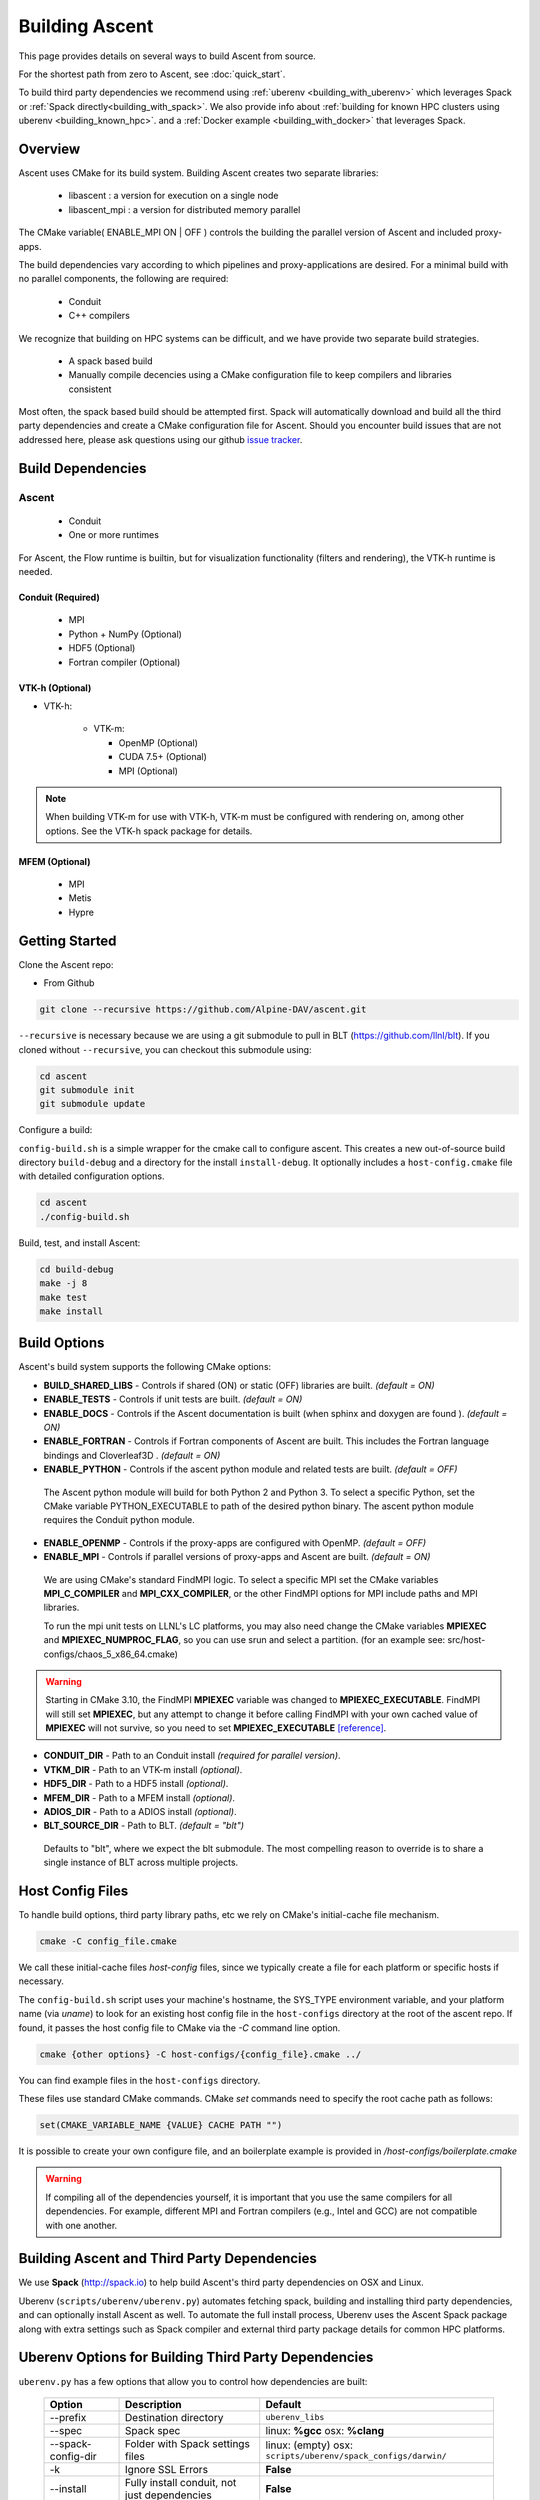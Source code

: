 .. ############################################################################
.. # Copyright (c) 2015-2018, Lawrence Livermore National Security, LLC.
.. #
.. # Produced at the Lawrence Livermore National Laboratory
.. #
.. # LLNL-CODE-716457
.. #
.. # All rights reserved.
.. #
.. # This file is part of Ascent.
.. #
.. # For details, see: http://ascent.readthedocs.io/.
.. #
.. # Please also read ascent/LICENSE
.. #
.. # Redistribution and use in source and binary forms, with or without
.. # modification, are permitted provided that the following conditions are met:
.. #
.. # * Redistributions of source code must retain the above copyright notice,
.. #   this list of conditions and the disclaimer below.
.. #
.. # * Redistributions in binary form must reproduce the above copyright notice,
.. #   this list of conditions and the disclaimer (as noted below) in the
.. #   documentation and/or other materials provided with the distribution.
.. #
.. # * Neither the name of the LLNS/LLNL nor the names of its contributors may
.. #   be used to endorse or promote products derived from this software without
.. #   specific prior written permission.
.. #
.. # THIS SOFTWARE IS PROVIDED BY THE COPYRIGHT HOLDERS AND CONTRIBUTORS "AS IS"
.. # AND ANY EXPRESS OR IMPLIED WARRANTIES, INCLUDING, BUT NOT LIMITED TO, THE
.. # IMPLIED WARRANTIES OF MERCHANTABILITY AND FITNESS FOR A PARTICULAR PURPOSE
.. # ARE DISCLAIMED. IN NO EVENT SHALL LAWRENCE LIVERMORE NATIONAL SECURITY,
.. # LLC, THE U.S. DEPARTMENT OF ENERGY OR CONTRIBUTORS BE LIABLE FOR ANY
.. # DIRECT, INDIRECT, INCIDENTAL, SPECIAL, EXEMPLARY, OR CONSEQUENTIAL
.. # DAMAGES  (INCLUDING, BUT NOT LIMITED TO, PROCUREMENT OF SUBSTITUTE GOODS
.. # OR SERVICES; LOSS OF USE, DATA, OR PROFITS; OR BUSINESS INTERRUPTION)
.. # HOWEVER CAUSED AND ON ANY THEORY OF LIABILITY, WHETHER IN CONTRACT,
.. # STRICT LIABILITY, OR TORT (INCLUDING NEGLIGENCE OR OTHERWISE) ARISING
.. # IN ANY WAY OUT OF THE USE OF THIS SOFTWARE, EVEN IF ADVISED OF THE
.. # POSSIBILITY OF SUCH DAMAGE.
.. #
.. ############################################################################

.. _building:

Building Ascent
=================

This page provides details on several ways to build Ascent from source.

For the shortest path from zero to Ascent, see :doc:`quick_start`.

To build third party dependencies we recommend using :ref:`uberenv <building_with_uberenv>` which leverages Spack or :ref:`Spack directly<building_with_spack>`. 
We also provide info about :ref:`building for known HPC clusters using uberenv <building_known_hpc>`.
and a :ref:`Docker example <building_with_docker>` that leverages Spack.

Overview
--------

Ascent uses CMake for its build system.
Building Ascent creates two separate libraries:

    * libascent : a version for execution on a single node
    * libascent_mpi : a version for distributed memory parallel

The CMake variable( ENABLE_MPI ON | OFF ) controls the building the parallel version of Ascent and included proxy-apps.

The build dependencies vary according to which pipelines and proxy-applications are desired.
For a minimal build with no parallel components, the following are required:

    * Conduit
    * C++ compilers

We recognize that building on HPC systems can be difficult, and we have provide two separate build strategies.

    * A spack based build
    * Manually compile decencies using a CMake configuration file to keep compilers and libraries consistent

Most often, the spack based build should be attempted first. Spack will automatically download and build all
the third party dependencies and create a CMake configuration file for Ascent. Should you encounter build issues
that are not addressed here, please ask questions using our github `issue tracker <https://github.com/Alpine-DAV/ascent/issues>`_.


Build Dependencies
------------------

..  image:: images/AscentDependencies.png
    :height: 600px
    :align: center

Ascent
^^^^^^^^

  * Conduit
  * One or more runtimes

For Ascent, the Flow runtime is builtin, but for visualization functionality (filters and rendering), the VTK-h runtime is needed.

Conduit (Required)
""""""""""""""""""
  * MPI
  * Python + NumPy (Optional)
  * HDF5 (Optional)
  * Fortran compiler (Optional)

VTK-h (Optional)
""""""""""""""""

* VTK-h:

    * VTK-m:

      * OpenMP (Optional)
      * CUDA 7.5+ (Optional)
      * MPI (Optional)

.. note::

    When building VTK-m for use with VTK-h, VTK-m must be configured with rendering on, among other options.
    See the VTK-h spack package for details.

MFEM (Optional)
"""""""""""""""
  * MPI
  * Metis
  * Hypre

Getting Started
---------------
Clone the Ascent repo:

* From Github

.. code:: bash

    git clone --recursive https://github.com/Alpine-DAV/ascent.git


``--recursive`` is necessary because we are using a git submodule to pull in BLT (https://github.com/llnl/blt).
If you cloned without ``--recursive``, you can checkout this submodule using:

.. code:: bash

    cd ascent
    git submodule init
    git submodule update



Configure a build:

``config-build.sh`` is a simple wrapper for the cmake call to configure ascent.
This creates a new out-of-source build directory ``build-debug`` and a directory for the install ``install-debug``.
It optionally includes a ``host-config.cmake`` file with detailed configuration options.


.. code:: bash

    cd ascent
    ./config-build.sh


Build, test, and install Ascent:

.. code:: bash

    cd build-debug
    make -j 8
    make test
    make install



Build Options
-------------

Ascent's build system supports the following CMake options:

* **BUILD_SHARED_LIBS** - Controls if shared (ON) or static (OFF) libraries are built. *(default = ON)*
* **ENABLE_TESTS** - Controls if unit tests are built. *(default = ON)*

* **ENABLE_DOCS** - Controls if the Ascent documentation is built (when sphinx and doxygen are found ). *(default = ON)*

* **ENABLE_FORTRAN** - Controls if Fortran components of Ascent are built. This includes the Fortran language bindings and Cloverleaf3D . *(default = ON)*
* **ENABLE_PYTHON** - Controls if the ascent python module and related tests are built. *(default = OFF)*

 The Ascent python module will build for both Python 2 and Python 3. To select a specific Python, set the CMake variable PYTHON_EXECUTABLE to path of the desired python binary. The ascent python module requires the Conduit python module.

* **ENABLE_OPENMP** - Controls if the proxy-apps are configured with OpenMP. *(default = OFF)*
* **ENABLE_MPI** - Controls if parallel versions of proxy-apps and Ascent are built. *(default = ON)*


 We are using CMake's standard FindMPI logic. To select a specific MPI set the CMake variables **MPI_C_COMPILER** and **MPI_CXX_COMPILER**, or the other FindMPI options for MPI include paths and MPI libraries.

 To run the mpi unit tests on LLNL's LC platforms, you may also need change the CMake variables **MPIEXEC** and **MPIEXEC_NUMPROC_FLAG**, so you can use srun and select a partition. (for an example see: src/host-configs/chaos_5_x86_64.cmake)

.. warning::
  Starting in CMake 3.10, the FindMPI **MPIEXEC** variable was changed to **MPIEXEC_EXECUTABLE**. FindMPI will still set **MPIEXEC**, but any attempt to change it before calling FindMPI with your own cached value of **MPIEXEC** will not survive, so you need to set **MPIEXEC_EXECUTABLE** `[reference] <https://cmake.org/cmake/help/v3.10/module/FindMPI.html>`_.


* **CONDUIT_DIR** - Path to an Conduit install *(required for parallel version)*.

* **VTKM_DIR** - Path to an VTK-m install *(optional)*.

* **HDF5_DIR** - Path to a HDF5 install *(optional)*.

* **MFEM_DIR** - Path to a MFEM install *(optional)*.

* **ADIOS_DIR** - Path to a ADIOS install *(optional)*.

* **BLT_SOURCE_DIR** - Path to BLT.  *(default = "blt")*

 Defaults to "blt", where we expect the blt submodule. The most compelling reason to override is to share a single instance of BLT across multiple projects.

Host Config Files
-----------------
To handle build options, third party library paths, etc we rely on CMake's initial-cache file mechanism.


.. code:: bash

    cmake -C config_file.cmake


We call these initial-cache files *host-config* files, since we typically create a file for each platform or specific hosts if necessary.

The ``config-build.sh`` script uses your machine's hostname, the SYS_TYPE environment variable, and your platform name (via *uname*) to look for an existing host config file in the ``host-configs`` directory at the root of the ascent repo. If found, it passes the host config file to CMake via the `-C` command line option.

.. code:: bash

    cmake {other options} -C host-configs/{config_file}.cmake ../


You can find example files in the ``host-configs`` directory.

These files use standard CMake commands. CMake *set* commands need to specify the root cache path as follows:

.. code:: cmake

    set(CMAKE_VARIABLE_NAME {VALUE} CACHE PATH "")

It is  possible to create your own configure file, and an boilerplate example is provided in `/host-configs/boilerplate.cmake`

.. warning:: If compiling all of the dependencies yourself, it is important that you use the same compilers for all dependencies. For
             example, different MPI and Fortran compilers (e.g., Intel and GCC) are not compatible with one another.


.. _building_with_uberenv:

Building Ascent and Third Party Dependencies
--------------------------------------------------
We use **Spack** (http://spack.io) to help build Ascent's third party dependencies on OSX and Linux.

Uberenv (``scripts/uberenv/uberenv.py``) automates fetching spack, building and installing third party dependencies, and can optionally install Ascent as well.  To automate the full install process, Uberenv uses the Ascent Spack package along with extra settings such as Spack compiler and external third party package details for common HPC platforms.


Uberenv Options for Building Third Party Dependencies
------------------------------------------------------

``uberenv.py`` has a few options that allow you to control how dependencies are built:

 ==================== ============================================== ================================================
  Option               Description                                     Default
 ==================== ============================================== ================================================
  --prefix             Destination directory                          ``uberenv_libs``
  --spec               Spack spec                                     linux: **%gcc**
                                                                      osx: **%clang**
  --spack-config-dir   Folder with Spack settings files               linux: (empty)
                                                                      osx: ``scripts/uberenv/spack_configs/darwin/``
  -k                   Ignore SSL Errors                              **False**
  --install            Fully install conduit, not just dependencies   **False**
  --run_tests          Invoke tests during build and against install  **False** 
 ==================== ============================================== ================================================

The ``-k`` option exists for sites where SSL certificate interception undermines fetching
from github and https hosted source tarballs. When enabled, ``uberenv.py`` clones spack using:

.. code:: bash

    git -c http.sslVerify=false clone https://github.com/llnl/spack.git

And passes ``-k`` to any spack commands that may fetch via https.


Default invocation on Linux:

.. code:: bash

    python scripts/uberenv/uberenv.py --prefix uberenv_libs \
                                      --spec %gcc 

Default invocation on OSX:

.. code:: bash

    python scripts/uberenv/uberenv.py --prefix uberenv_libs \
                                      --spec %clang \
                                      --spack-config-dir scripts/uberenv/spack_configs/darwin/


The uberenv `--install` installs conduit\@master (not just the development dependencies):

.. code:: bash

    python scripts/uberenv/uberenv.py --install


To run tests during the build process to validate the build and install, you can use the ``--run_tests`` option:

.. code:: bash

    python scripts/uberenv/uberenv.py --install \
                                      --run_tests

For details on Spack's spec syntax, see the `Spack Specs & dependencies <http://spack.readthedocs.io/en/latest/basic_usage.html#specs-dependencies>`_ documentation.

 
Compiler Settings for Third Party Dependencies
----------------------------------------------

You can edit yaml files under ``scripts/uberenv/spack_config/{platform}`` or use the **--spack-config-dir** option to specify a directory with compiler and packages yaml files to use with Spack. See the `Spack Compiler Configuration <http://spack.readthedocs.io/en/latest/getting_started.html#manual-compiler-configuration>`_
and `Spack System Packages
<http://spack.readthedocs.io/en/latest/getting_started.html#system-packages>`_
documentation for details.

For OSX, the defaults in ``spack_configs/darwin/compilers.yaml`` are X-Code's clang and gfortran from https://gcc.gnu.org/wiki/GFortranBinaries#MacOS. 

.. note::
    The bootstrapping process ignores ``~/.spack/compilers.yaml`` to avoid conflicts
    and surprises from a user's specific Spack settings on HPC platforms.

When run, ``uberenv.py`` checkouts a specific version of Spack from github as ``spack`` in the 
destination directory. It then uses Spack to build and install Conduit's dependencies into 
``spack/opt/spack/``. Finally, it generates a host-config file ``{hostname}.cmake`` in the 
destination directory that specifies the compiler settings and paths to all of the dependencies.


.. _building_known_hpc:

Building with Uberenv on Known HPC Platforms 
--------------------------------------------------

To support testing and installing on common platforms, we maintain sets of Spack compiler and package settings
for a few known HPC platforms.  Here are the commonly tested configurations:

 ================== ====================== ======================================
  System             OS                     Tested Configurations (Spack Specs)
 ================== ====================== ======================================
  pascal.llnl.gov     Linux: TOSS3          %gcc
                                            
                                            %gcc~shared
  lassen.llnl.gov     Linux: BlueOS         %clang\@coral~python~fortran
  cori.nersc.gov      Linux: SUSE / CNL     %gcc
 ================== ====================== ======================================


See ``scripts/spack_build_tests/`` for the exact invocations used to test on these platforms.


Building Third Party Dependencies for Development
--------------------------------------------------

You can use ``bootstrap-env.sh`` (located at the root of the ascent repo) to help setup your development environment on OSX and Linux.
This script uses ``scripts/uberenv/uberenv.py``, which leverages **Spack** (https://spack.io/) to build the external third party libraries and tools used by Ascent.
Fortran support in is optional, dependencies should build without fortran.
After building these libraries and tools, it writes an initial *host-config* file and adds the Spack built CMake binary to your PATH, so can immediately call the ``config-build.sh`` helper script to configure a ascent build.

.. code:: bash

    #build third party libs using spack
    source bootstrap-env.sh

    #copy the generated host-config file into the standard location
    cp uberenv_libs/`hostname`*.cmake host-configs/

    # run the configure helper script
    ./config-build.sh

    # or you can run the configure helper script and give it the
    # path to a host-config file
    ./config-build.sh uberenv_libs/`hostname`*.cmake


.. .. note::
..     There is a known issue on some OSX systems when building with Fortran dependencies.
..     This is caused by the native compilers being 64-bit while the Fortran compiler is 32-bit.


.. _building_with_spack:

Building with Spack
-------------------

As of 11/10/2017,  Spack's develop branch includes a
`recipe <https://github.com/spack/spack/blob/develop/var/spack/repos/builtin/packages/ascent/package.py>`_
to build and install Ascent.

To install Ascent with all options (and also build all of its dependencies as necessary) run:

.. code:: bash

  spack install ascent

To build and install Ascent with CUDA support:

.. code:: bash

  spack install ascent+cuda


The Ascent Spack package provides several
`variants <http://spack.readthedocs.io/en/latest/basic_usage.html#specs-dependencies>`_
that customize the options and dependencies used to build Ascent:

 ================== ==================================== ======================================
  Variant             Description                          Default
 ================== ==================================== ======================================
  **shared**          Build Ascent  as shared libraries    ON (+shared)
  **cmake**           Build CMake with Spack               ON (+cmake)
  **python**          Enable Ascent Python support         ON (+python)
  **mpi**             Enable Ascent MPI support            ON (+mpi)
  **vtkh**            Enable Ascent VTK-h support          ON (+vtkh)
  **tbb**             Enable VTK-h TBB support             ON (+tbb)
  **cuda**            Enable VTK-h CUDA support            OFF (~cuda)
  **doc**             Build Ascent's Documentation         OFF (~doc)
  **doc**             Enable MFEM support                  OFF (~mfem)
 ================== ==================================== ======================================



Variants are enabled using ``+`` and disabled using ``~``. For example, to build Conduit with the minimum set of options (and dependencies) run:

.. code:: bash

  spack install ascent+cuda~python~docs


See `Spack's Compiler Configuration <https://spack.readthedocs.io/en/latest/getting_started.html#compiler-config>`_ to customize which compiler settings.


Using system installs of dependencies with Spack
^^^^^^^^^^^^^^^^^^^^^^^^^^^^^^^^^^^^^^^^^^^^^^^^^

Spack allows you to specify system installs of packages using a `packages.yaml
<https://spack.readthedocs.io/en/latest/build_settings.html#build-settings>`_ file.


Here is an example specifying system CUDA on MacOS:

.. code:: yaml

  # CUDA standard MacOS install
    cuda:
      paths:
        cuda@9.0: /Developer/NVIDIA/CUDA-9.0
    buildable: False


Here is an example of specifying system MPI and CUDA on an LLNL Chaos 5 machine:

.. code:: yaml

    # LLNL toss3 CUDA 
      cuda:
        modules:
           cuda@9.1: cuda/9.1.85
        buildable: False
    # LLNL toss3 mvapich2
      mvapich2:
        paths:
          mvapich2@2.2%gcc@4.9.3:  /usr/tce/packages/mvapich2/mvapich2-2.2-gcc-4.9.3
          mvapich2@2.2%intel@17.0.0: /usr/tce/packages/mvapich2/mvapich2-2.2-intel-17.0.0
          mvapich2@2.2%clang@4.0.0: /usr/tce/packages/mvapich2/mvapich2-2.2-clang-4.0.0
        buildable: False

Settings for LLNL TOSS 3 Systems:
 * :download:`compilers.yaml <spack_configs/toss_3_x86_64_ib/compilers.yaml>`
 * :download:`packages.yaml <spack_configs/toss_3_x86_64_ib/packages.yaml>`


Using Ascent in Another Project
---------------------------------

Under ``src/examples`` there are examples demonstrating how to use Ascent in a CMake-based build system (``using-with-cmake``) and via a Makefile (``using-with-make``).
Under ``src/examples/proxies``  you can find example integrations using ascent in the Lulesh, Kripke, and Cloverleaf3D proxy-applications.
In ``src/examples/synthetic/noise`` you can find an example integration using our synthetic smooth noise application.


.. _building_with_docker:

Building Ascent in a Docker Container
---------------------------------------

Under ``src/examples/docker/master/ubuntu`` there is an example ``Dockerfile`` which can be used to create an ubuntu-based docker image with a build of the Ascent github master branch. There is also a script that demonstrates how to build a Docker image from the Dockerfile (``example_build.sh``) and a script that runs this image in a Docker container (``example_run.sh``). The Ascent repo is cloned into the image's file system at ``/ascent``, the build directory is ``/ascent/build-debug``, and the install directory is ``/ascent/install-debug``.

Building Ascent Dependencies Manually
-------------------------------------

In some environments, a spack build of Ascents dependencies can fail or a user may prefer to build the dependencies manually.
This section describes how to build Ascents components.
When building Ascents dependencies, it is **highly** recommended to fill out a host config file like the one located in ``/host-configs/boilerplate.cmake``.
This is the best way to avoid problems that can easily arise from mixing c++ standard libraries conflicts, MPI library conflicts, and fortran module conflicts, all of which are difficult to spot.
Use the same CMake host-config file for each of Ascent's dependencies, and while this may bring in unused cmake variables and clutter the ccmake curses interface, it will help avoid problems.
In the host config, you can specify options such as ``ENABLE_PYTHON=OFF``, ``ENABLE_FORTRAN=OFF``, and ``ENABLE_MPI=ON`` that will be respected by both conduit and ascent.

HDF5 (Optional)
^^^^^^^^^^^^^^^

The `HDF5 source tarball <https://support.hdfgroup.org/ftp/HDF5/releases/hdf5-1.8/hdf5-1.8.16/src/hdf5-1.8.16.tar.gz>`_ on the HDF5 group's website. While the source contains both an autotools configure and CMake build system, use the CMake build system with your host config file.
Once you have built and installed HDF5 into a local directory, add the location of that directory to the declaration of the ``HDF5_DIR`` in the host config file.

.. code:: bash

    curl https://support.hdfgroup.org/ftp/HDF5/releases/hdf5-1.8/hdf5-1.8.16/src/hdf5-1.8.16.tar.gz > hdf5.tar.gz
    tar -xzf hdf5.tar.gz
    cd hdf5-1.8.16/
    mkdir build
    mkdir install
    cd build
    cmake -C path_to_host_config/myhost_config.cmake . \
      -DCMAKE_INSTALL_PREFIX=path_to_install -DCMAKE_BUILD_TYPE=Release
    make install

In the host config, add ``set(HDF5_DIR "/path/to/hdf5_install" CACHE PATH "")``.

Conduit
^^^^^^^
The version of conduit we use is the master branch. If the ``HDF5_DIR`` is specified in the host config,
then conduit will build the relay io library.
Likewise, if the config file has the entry ``ENABLE_MPI=ON``, then conduit will build
parallel versions of the libraries.
Once you have installed conduit, add the path to the install directory to your host
config file in the cmake variable ``CONDUIT_DIR``.

.. code:: bash

    git clone --recursive https://github.com/LLNL/conduit.git
    cd conduit
    git checkout tags/v0.3.1
    mkdir build
    mkdir install
    cd build
    cmake -C path_to_host_config/myhost_config.cmake ../src \
      -DCMAKE_INSTALL_PREFIX=path_to_install -DCMAKE_BUILD_TYPE=Release
    make install

In the host config, add ``set(CONDUIT_DIR "/path/to/conduit_install" CACHE PATH "")``.

VTK-m (Optional but recommended)
^^^^^^^^^^^^^^^^^^^^^^^^^^^^^^^^
We currently use the master branch of VTK-m, but in the future, we will checkout a specific commit or release for stability.
We recommend VTK-m since VTK-m and VTK-h provide the majority of Ascent's visualization and analysis functionality.
The code below is minimal, and will only configure the serial device adapter. For instructions on building with TBB and CUDA, please consult the
`VTK-m repository <https://gitlab.kitware.com/vtk/vtk-m>`_. In Ascent, we require non-default configure options, so pay close attention to the extra cmake configure options.

.. code:: bash

    git clone https://gitlab.kitware.com/vtk/vtk-m.git
    cd vtk-m
    mkdir install
    cmake -C path_to_host_config/myhost_config.cmake . -DCMAKE_INSTALL_PREFIX=path_to_install \
      -DCMAKE_BUILD_TYPE=Release -DVTKm_USE_64BIT_IDS=OFF -DVTKm_USE_DOUBLE_PRECISION=ON
    make install


In the host config, add ``set(VTKM_DIR "/path/to/vtkm_install" CACHE PATH "")``.

VTK-h (Optional but recommended)
^^^^^^^^^^^^^^^^^^^^^^^^^^^^^^^^
We recommend VTK-h since VTK-m and VTK-h provide the majority of Ascent's visualization and analysis functionality.

.. code:: bash

    git clone https://github.com/Alpine-DAV/vtk-h.git
    cd vtk-h
    mkdir build
    mkdir install
    cd build
    cmake -C path_to_host_config/myhost_config.cmake . -DCMAKE_INSTALL_PREFIX=path_to_install
    make install


In the host config, add ``set(VTKH_DIR "/path/to/vtkh_install" CACHE PATH "")``.

Ascent
^^^^^^
Now that we have all the dependencies built and a host config file for our environment, we can now build Ascent.

.. code:: bash

    git clone --recursive https://github.com/Alpine-DAV/ascent.git
    cd ascent
    mkdir build
    mkdir install
    cd build
    cmake -C path_to_host_config/myhost_config.cmake . -DCMAKE_INSTALL_PREFIX=path_to_install \
      -DCMAKE_BUILD_TYPE=Release
    make install

To run the unit tests to make sure everything works, do ``make test``.
If you install these dependencies in a public place in your environment, we encourage you to make you host config publicly available by submitting a pull request to the Ascent repo.
This will allow others to easily build on that system by only following the Ascent build instructions.

Asking Ascent how its configured
--------------------------------
Once built, Ascent has a number of unit tests. ``t_ascent_smoke``, located in the ``tests/ascent`` directory will print Ascent's
build configuration:

.. code-block:: json

	{
		"version": "0.4.0",
		"compilers":
		{
			"cpp": "/usr/tce/packages/gcc/gcc-4.9.3/bin/g++",
			"fortran": "/usr/tce/packages/gcc/gcc-4.9.3/bin/gfortran"
		},
		"platform": "linux",
		"system": "Linux-3.10.0-862.6.3.1chaos.ch6.x86_64",
		"install_prefix": "/usr/local",
		"mpi": "disabled",
		"runtimes":
		{
			"ascent":
			{
				"status": "enabled",
				"vtkm":
				{
					"status": "enabled",
					"backends":
					{
						"serial": "enabled",
						"openmp": "enabled",
						"cuda": "disabled"
					}
				}
			},
			"flow":
			{
				"status": "enabled"
			}
		},
		"default_runtime": "ascent"
	}

In this case, the non-MPI version of Ascent was used, so MPI reportsa as disabled.
